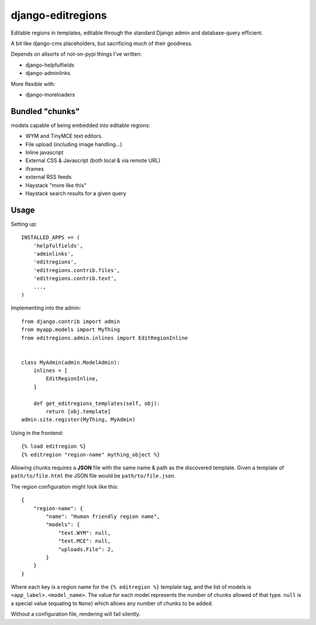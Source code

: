 django-editregions
==================

Editable regions in templates, editable through the standard Django
admin and database-query efficient.

A bit like django-cms placeholders, but sacrificing much of their
goodness.

Depends on allsorts of not-on-pypi things I've written:

* django-helpfulfields
* django-adminlinks

More flexible with:

* django-moreloaders

Bundled "chunks"
----------------

models capable of being embedded into editable regions:

* WYM and TinyMCE text editors.
* File upload (including image handling...)
* Inline javascript
* External CSS & Javascript (both local & via remote URL)
* iframes
* external RSS feeds
* Haystack "more like this"
* Haystack search results for a given query

Usage
-----

Setting up::

    INSTALLED_APPS += (
        'helpfulfields',
        'adminlinks',
        'editregions',
        'editregions.contrib.files',
        'editregions.contrib.text',
        ...,
    )


Implementing into the admin::

    from django.contrib import admin
    from myapp.models import MyThing
    from editregions.admin.inlines import EditRegionInline


    class MyAdmin(admin.ModelAdmin):
        inlines = [
            EditRegionInline,
        ]

        def get_editregions_templates(self, obj):
            return [obj.template]
    admin.site.register(MyThing, MyAdmin)

Using in the frontend::

    {% load editregion %}
    {% editregion "region-name" mything_object %}

Allowing chunks requires a **JSON** file with the same name & path
as the discovered template. Given a template of ``path/to/file.html``
the JSON file would be ``path/to/file.json``.

The region configuration might look like this::

    {
        "region-name": {
            "name": "Human friendly region name",
            "models": {
                "text.WYM": null,
                "text.MCE": null,
                "uploads.File": 2,
            }
        }
    }

Where each key is a region name for the ``{% editregion %}`` template tag,
and the list of models is ``<app_label>.<model_name>``. The value for
each model represents the number of chunks allowed of that type. ``null``
is a special value (equating to ``None``) which allows any number of chunks
to be added.

Without a configuration file, rendering will fail silently.
